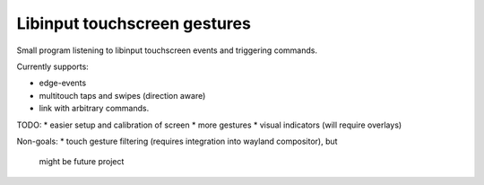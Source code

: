 Libinput touchscreen gestures
-----------------------------

Small program listening to libinput touchscreen events and triggering commands.

Currently supports:

* edge-events
* multitouch taps and swipes (direction aware)
* link with arbitrary commands.

TODO:
* easier setup and calibration of screen
* more gestures
* visual indicators (will require overlays)

Non-goals:
* touch gesture filtering (requires integration into wayland compositor), but
  might be future project
